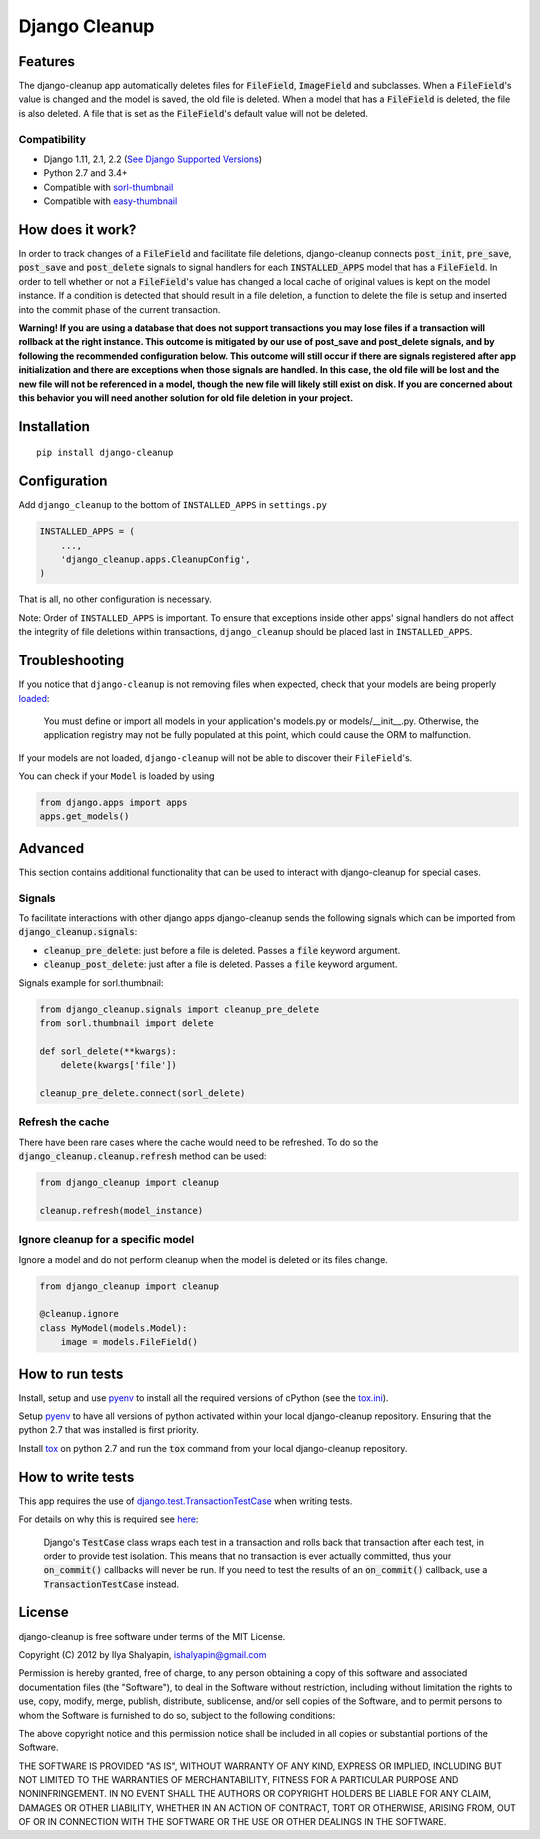 Django Cleanup
**************
|Version| |Status| |License|

Features
========
The django-cleanup app automatically deletes files for :code:`FileField`, :code:`ImageField` and
subclasses. When a :code:`FileField`'s value is changed and the model is saved, the old file is
deleted. When a model that has a :code:`FileField` is deleted, the file is also deleted. A file that
is set as the :code:`FileField`'s default value will not be deleted.

Compatibility
-------------
- Django 1.11, 2.1, 2.2 (`See Django Supported Versions <https://www.djangoproject.com/download/#supported-versions>`_)
- Python 2.7 and 3.4+
- Compatible with `sorl-thumbnail <https://github.com/jazzband/sorl-thumbnail>`_
- Compatible with `easy-thumbnail <https://github.com/SmileyChris/easy-thumbnails>`_

How does it work?
=================
In order to track changes of a :code:`FileField` and facilitate file deletions, django-cleanup
connects :code:`post_init`, :code:`pre_save`, :code:`post_save` and :code:`post_delete` signals to
signal handlers for each :code:`INSTALLED_APPS` model that has a :code:`FileField`. In order to tell
whether or not a :code:`FileField`'s value has changed a local cache of original values is kept on
the model instance. If a condition is detected that should result in a file deletion, a function to
delete the file is setup and inserted into the commit phase of the current transaction.

**Warning! If you are using a database that does not support transactions you may lose files if a
transaction will rollback at the right instance. This outcome is mitigated by our use of
post_save and post_delete signals, and by following the recommended configuration below. This
outcome will still occur if there are signals registered after app initialization and there are
exceptions when those signals are handled. In this case, the old file will be lost and the new file
will not be referenced in a model, though the new file will likely still exist on disk. If you are
concerned about this behavior you will need another solution for old file deletion in your project.**

Installation
============
::

    pip install django-cleanup


Configuration
=============
Add ``django_cleanup`` to the bottom of ``INSTALLED_APPS`` in ``settings.py``

.. code-block:: py

    INSTALLED_APPS = (
        ...,
        'django_cleanup.apps.CleanupConfig',
    )

That is all, no other configuration is necessary.

Note: Order of ``INSTALLED_APPS`` is important. To ensure that exceptions inside other apps' signal
handlers do not affect the integrity of file deletions within transactions, ``django_cleanup``
should be placed last in ``INSTALLED_APPS``.

Troubleshooting
===============
If you notice that ``django-cleanup`` is not removing files when expected, check that your models
are being properly
`loaded <https://docs.djangoproject.com/en/stable/ref/applications/#how-applications-are-loaded>`_:

    You must define or import all models in your application's models.py or models/__init__.py.
    Otherwise, the application registry may not be fully populated at this point, which could cause
    the ORM to malfunction.

If your models are not loaded, ``django-cleanup`` will not be able to discover their
``FileField``'s.

You can check if your ``Model`` is loaded by using

.. code-block:: py

    from django.apps import apps
    apps.get_models()

Advanced
========
This section contains additional functionality that can be used to interact with django-cleanup for
special cases.

Signals
-------
To facilitate interactions with other django apps django-cleanup sends the following signals which
can be imported from :code:`django_cleanup.signals`:

- :code:`cleanup_pre_delete`: just before a file is deleted. Passes a :code:`file` keyword argument.
- :code:`cleanup_post_delete`: just after a file is deleted. Passes a :code:`file` keyword argument.

Signals example for sorl.thumbnail:

.. code-block:: py

    from django_cleanup.signals import cleanup_pre_delete
    from sorl.thumbnail import delete

    def sorl_delete(**kwargs):
        delete(kwargs['file'])

    cleanup_pre_delete.connect(sorl_delete)

Refresh the cache
-----------------
There have been rare cases where the cache would need to be refreshed. To do so the
:code:`django_cleanup.cleanup.refresh` method can be used:

.. code-block:: py

    from django_cleanup import cleanup

    cleanup.refresh(model_instance)

Ignore cleanup for a specific model
-----------------------------------
Ignore a model and do not perform cleanup when the model is deleted or its files change.

.. code-block:: py

    from django_cleanup import cleanup

    @cleanup.ignore
    class MyModel(models.Model):
        image = models.FileField()

How to run tests
================
Install, setup and use pyenv_ to install all the required versions of cPython
(see the `tox.ini <https://github.com/un1t/django-cleanup/blob/master/tox.ini>`_).

Setup pyenv_ to have all versions of python activated within your local django-cleanup repository.
Ensuring that the python 2.7 that was installed is first priority.

Install tox_ on python 2.7 and run the :code:`tox` command from your local django-cleanup
repository.

How to write tests
==================
This app requires the use of django.test.TransactionTestCase_ when writing tests.

For details on why this is required see `here
<https://docs.djangoproject.com/en/2.1/topics/db/transactions/#use-in-tests>`_:

    Django's :code:`TestCase` class wraps each test in a transaction and rolls back that transaction
    after each test, in order to provide test isolation. This means that no transaction is ever
    actually committed, thus your :code:`on_commit()` callbacks will never be run. If you need to
    test the results of an :code:`on_commit()` callback, use a :code:`TransactionTestCase` instead.

License
=======
django-cleanup is free software under terms of the MIT License.

Copyright (C) 2012 by Ilya Shalyapin, ishalyapin@gmail.com

Permission is hereby granted, free of charge, to any person obtaining a copy of this software and
associated documentation files (the "Software"), to deal in the Software without restriction,
including without limitation the rights to use, copy, modify, merge, publish, distribute,
sublicense, and/or sell copies of the Software, and to permit persons to whom the Software is
furnished to do so, subject to the following conditions:

The above copyright notice and this permission notice shall be included in all copies or substantial
portions of the Software.

THE SOFTWARE IS PROVIDED "AS IS", WITHOUT WARRANTY OF ANY KIND, EXPRESS OR IMPLIED, INCLUDING BUT
NOT LIMITED TO THE WARRANTIES OF MERCHANTABILITY, FITNESS FOR A PARTICULAR PURPOSE AND
NONINFRINGEMENT. IN NO EVENT SHALL THE AUTHORS OR COPYRIGHT HOLDERS BE LIABLE FOR ANY CLAIM, DAMAGES
OR OTHER LIABILITY, WHETHER IN AN ACTION OF CONTRACT, TORT OR OTHERWISE, ARISING FROM, OUT OF OR IN
CONNECTION WITH THE SOFTWARE OR THE USE OR OTHER DEALINGS IN THE SOFTWARE.


.. _django.test.TransactionTestCase: https://docs.djangoproject.com/en/2.1/topics/testing/tools/#django.test.TransactionTestCase
.. _pyenv: https://github.com/pyenv/pyenv
.. _tox: https://tox.readthedocs.io/en/latest/

.. |Version| image:: https://img.shields.io/pypi/v/django-cleanup.svg
   :target: https://pypi.python.org/pypi/django-cleanup/
   :alt: PyPI Package
.. |Status| image:: https://travis-ci.org/un1t/django-cleanup.svg?branch=master
   :target: https://travis-ci.org/un1t/django-cleanup
   :alt: Build Status
.. |License| image:: https://img.shields.io/badge/license-MIT-maroon
   :target: https://github.com/un1t/django-cleanup/blob/master/LICENSE
   :alt: MIT License
